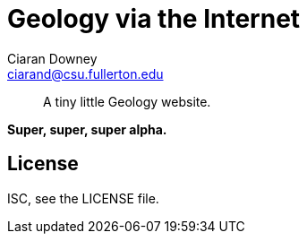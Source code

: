 Geology via the Internet
========================
Ciaran Downey <ciarand@csu.fullerton.edu>

[quote]
____
A tiny little Geology website.
____

*Super, super, super alpha.*

License
-------
ISC, see the LICENSE file.
